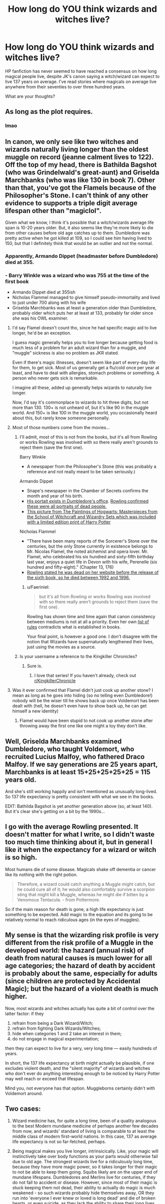 #+TITLE: How long do YOU think wizards and witches live?

* How long do YOU think wizards and witches live?
:PROPERTIES:
:Score: 17
:DateUnix: 1492224914.0
:DateShort: 2017-Apr-15
:FlairText: Discussion
:END:
HP fanfiction has never seemed to have reached a consensus on how long magical people live, despite JK's canon saying a witch/wizard can expect to live 137 years on average. I've read stories where magicals on average live anywhere from their seventies to over three hundred years.

What are your thoughts?


** As long as the plot requires.
:PROPERTIES:
:Author: Full-Paragon
:Score: 22
:DateUnix: 1492231076.0
:DateShort: 2017-Apr-15
:END:

*** lmao
:PROPERTIES:
:Author: LoL_KK
:Score: 5
:DateUnix: 1492314516.0
:DateShort: 2017-Apr-16
:END:


** In canon, we only see like two witches and wizards naturally living longer than the oldest muggle on record (jeanne calment lives to 122). Off the top of my head, there is Bathilda Bagshot (who was Grindelwald's great-aunt) and Griselda Marchbanks (who was like 130 in book 7). Other than that, you've got the Flamels because of the Philosopher's Stone. I can't think of any other evidence to supports a triple digit average lifespan other than "magiclol".

Given what we know, I think it's possible that a witch/wizards average life span is 10-20 years older. But, it also seems like they're more likely to die from other causes before old age catches up to them. Dumbledore was pretty active when he got killed at 109, so I could see him having lived to 150, but that I definitely think that would be an outlier and not the normal.
:PROPERTIES:
:Author: Lord_Anarchy
:Score: 13
:DateUnix: 1492227143.0
:DateShort: 2017-Apr-15
:END:

*** Apparently, Armando Dippet (headmaster before Dumbledore) died at 355.
:PROPERTIES:
:Author: munin295
:Score: 11
:DateUnix: 1492234788.0
:DateShort: 2017-Apr-15
:END:


*** - Barry Winkle was a wizard who was 755 at the time of the first book
- Armando Dippet died at 355ish
- Nicholas Flammel managed to give himself pseudo-immortality and lived to just under 700 along with his wife
- Griselda Marchbanks was at least a generation older than Dumbledore, probably older which puts her at least at 133, probably far older since she was his OWL examiner.
:PROPERTIES:
:Author: Frystix
:Score: 13
:DateUnix: 1492236679.0
:DateShort: 2017-Apr-15
:END:

**** I'd say Flamel doesn't count tho, since he had specific magic aid to live longer, he'd be an exception.

I guess magic generally helps you to live longer because getting food is much less of a problem for an adult wizard than for a muggle, and "muggle" sickness is also no problem as JKR stated.

Even if there's magic illnesses, doesn't seem like part of every-day life for them, to get sick. Most of us generally get a flu/cold once per year at least, and have to deal with allergies, stomach problems or something. A person who never gets sick is remarkable.

I imagine all these, added up generally helps wizards to naturally live longer.

Now, I'd say it's commonplace to wizards to hit three digits, but not more than 130. 130+ is not unheard of, but it's like 90 in the muggle world. And 150+ is like 100 in the muggle world, you occasionally heard about this, but rarely know someone personally.
:PROPERTIES:
:Author: LumosLupin
:Score: 5
:DateUnix: 1492240310.0
:DateShort: 2017-Apr-15
:END:


**** Most of those numbers come from the movies...
:PROPERTIES:
:Author: Faeriniel
:Score: 3
:DateUnix: 1492304813.0
:DateShort: 2017-Apr-16
:END:

***** I'll admit, most of this is not from the books, but it's all from Rowling or works Rowling was involved with so there really aren't grounds to reject them (save the first one).

Barry Winkle

- A newspaper from the Philosopher's Stone (this was probably a reference and not really meant to be taken seriously.)

Armando Dippet

- Snape's newspaper in the Chamber of Secrets confirms the month and year of his birth.
- [[https://vignette2.wikia.nocookie.net/harrypotter/images/d/d2/Dumbledore%27s_Office-COS.png/revision/latest?cb=20160619045237][His portait exists in Dumbledore's office]]. [[http://www.accio-quote.org/articles/2004/0804-ebf.htm][Rowling confirmed these were all portraits of dead people.]]
- [[https://vignette2.wikia.nocookie.net/harrypotter/images/a/a4/Armando_Dippet_-_HPLE-PA.jpg/revision/latest?cb=20160807183131][This picture from The Paintings of Hogwarts: Masterpieces from the School of Witchcraft and Wizardry Sets which was included with a limited edition print of Harry Potter]]

Nicholas Flammel

- "There have been many reports of the Sorcerer's Stone over the centuries, but the only Stone currently in existence belongs to Mr. Nicolas Flamel, the noted alchemist and opera lover. Mr. Flamel, who celebrated his six hundred and sixty-fifth birthday last year, enjoys a quiet life in Devon with his wife, Perenelle (six hundred and fifty-eight)." (Chapter 13, 176)
- [[https://web.archive.org/web/20110623030719/http://www.jkrowling.com/textonly/en/rumours_view.cfm?id=32][Rowling stated he was dead on her website before the release of the sixth book, so he died between 1992 and 1996.]]
:PROPERTIES:
:Author: Frystix
:Score: 3
:DateUnix: 1492306423.0
:DateShort: 2017-Apr-16
:END:

****** u/Faeriniel:
#+begin_quote
  but it's all from Rowling or works Rowling was involved with so there really aren't grounds to reject them (save the first one).
#+end_quote

Rowling has shown time and time again that canon consistency between mediums is not at all a priority. Even her own [[http://www.accio-quote.org/themes/therules.htm][list of rules]] contradicts what is established in books.

Your final point, is however a good one. I don't disagree with the notion that Wizards have supernaturally lengthened their lives, just using the movies as a source.
:PROPERTIES:
:Author: Faeriniel
:Score: 2
:DateUnix: 1492320258.0
:DateShort: 2017-Apr-16
:END:


***** Is your username a reference to the Kingkiller Chronicles?
:PROPERTIES:
:Author: Watashi_o_seiko
:Score: 1
:DateUnix: 1492341844.0
:DateShort: 2017-Apr-16
:END:

****** Sure is.
:PROPERTIES:
:Author: Faeriniel
:Score: 1
:DateUnix: 1492343204.0
:DateShort: 2017-Apr-16
:END:

******* I love that series! If you haven't already, check out [[/r/KingkillerChronicle][r/KingkillerChronicle]]
:PROPERTIES:
:Author: Watashi_o_seiko
:Score: 1
:DateUnix: 1492344131.0
:DateShort: 2017-Apr-16
:END:


**** Was it ever confirmed that Flamel didn't just cook up another stone? I mean as long as he goes into hiding (so no telling even Dumbledore!) nobody will be the wiser till he shows back up once Voldemort has been dealt with (hell, he doesn't even have to show back up, he can get himself a new identity)
:PROPERTIES:
:Author: Laxian
:Score: 2
:DateUnix: 1492249429.0
:DateShort: 2017-Apr-15
:END:

***** Flamel would have been stupid to not cook up another stone after throwing away the first one like one might a toy they don't like.
:PROPERTIES:
:Score: 3
:DateUnix: 1492259330.0
:DateShort: 2017-Apr-15
:END:


** Well, Griselda Marchbanks examined Dumbledore, who taught Voldemort, who recruited Lucius Malfoy, who fathered Draco Malfoy. If we say generations are 25 years apart, Marchbanks is at least 15+25+25+25+25 = 115 years old.

And she's still working happily and isn't mentioned as unusually long-lived. So 137 life expectancy is pretty consistent with what we see in the books.

EDIT: Bathilda Bagshot is yet another generation above (so, at least 140). But it's clear she's getting on a bit by the 1990s...
:PROPERTIES:
:Score: 3
:DateUnix: 1492245164.0
:DateShort: 2017-Apr-15
:END:


** I go with the average Rowling presented. It doesn't matter for what I write, so I didn't waste too much time thinking about it, but in general I like it when the expectancy for a wizard or witch is so high.

Most humans die of some disease. Magicals shake off dementia or cancer like its nothing with the right potion.

#+begin_quote
  Therefore, a wizard could catch anything a Muggle might catch, but he could cure all of it; he would also comfortably survive a scorpion sting that might kill a Muggle, whereas he might die if bitten by a Venomous Tentacula. - from Pottermore.
#+end_quote

So if the main reason for death is gone, a high life expectancy is just something to be expected. Add magic to the equation and its going to be relatively normal to reach ridiculous ages (in the eyes of muggles).
:PROPERTIES:
:Author: UndeadBBQ
:Score: 2
:DateUnix: 1492259937.0
:DateShort: 2017-Apr-15
:END:


** My sense is that the wizarding risk profile is very different from the risk profile of a Muggle in the developed world: the hazard (annual risk) of death from natural causes is much lower for all age categories; the hazard of death by accident is probably about the same, especially for adults (since children are protected by Accidental Magic); but the hazard of a violent death is much higher.

Now, most wizards and witches actually has quite a bit of control over the latter factor: if they

1. refrain from being a Dark Wizard/Witch;
2. refrain from fighting Dark Wizards/Witches;
3. hide when categories 1 and 2 take an interest in them;
4. do not engage in magical experimentation;

then they can expect to live for a very, very long time --- easily hundreds of years.

In short, the 137 life expectancy at birth might actually be plausible, if one excludes violent death, and the "silent majority" of wizards and witches who don't ever do anything interesting enough to be noticed by Harry Potter may well reach or exceed that lifespan.

Mind you, not everyone has that option. Muggleborns certainly didn't with Voldemort around.
:PROPERTIES:
:Author: turbinicarpus
:Score: 1
:DateUnix: 1492281655.0
:DateShort: 2017-Apr-15
:END:


** Two cases:

1) Wizard medicine has, for quite a long time, been of a quality analogous to the best Modern mundane medicine of perhaps another few decades from now, and wizards' standard of living is comparable to at least the middle class of modern first-world nations. In this case, 137 as average life expectancy is not so far-fetched, perhaps.

2) Being magical makes you live longer, intrinsicically. Like, your magic will instinctively take over body functions as your parts would otherwise fail due to old age. The strongest wizards live for a ridiculously long time, because they have more magic power, so it takes longer for their magic to not be able to keep them going. Squibs likely are on the upper end of mundane lifespans. Dumbledores and Merlins live for centuries, if they do not fall to accident or disease. However, since most of their magic is stuck keeping them not dead, their ability to actually do magic is much weakened - so such wizards probably hide themselves away, OR they run into 'everyone I ever knew or loved is long dead' and die of broken hearts, or even suicide, as they lack the ability to share their long lives with others. This recurs because even these wizards are too damn stupid - or lack the courage or cunning - to use their longevity to singlemindedly stalk Death across the lonely centuries, to banish it forever. In this case, Flamel is/was a relatively low-magic wizard, but he maintains the same level of magic due to the Stone, or the Stone requires one to permanently sacrifice a large portion of one's life and magic to create or something like that (which explains why so few seem to attempt it. I sure would.)
:PROPERTIES:
:Author: ABZB
:Score: 1
:DateUnix: 1492308847.0
:DateShort: 2017-Apr-16
:END:


** Rowling has never been good with numbers. 137 seems really high.

I would expect the median age to be on the upper end of our life expectancy. So, maybe 85ish, with some living a lot longer and some a lot shorter. The number of wars (at least in Britain) has some effect. I'm also going off the Black family tree: the oldest person listed there lived to about 90. Then again, I /just/ said Rowling has never been good with numbers (and there is a 13 year old having a kid), so I don't really know.

Edit: autocorrect never understands when I try to type "just"
:PROPERTIES:
:Author: ApteryxAustralis
:Score: 1
:DateUnix: 1492231732.0
:DateShort: 2017-Apr-15
:END:

*** Misapinoa Black lived to 100. Always wondered how her and Arcturus managed to live so much longer than everyone else.
:PROPERTIES:
:Score: 1
:DateUnix: 1492259415.0
:DateShort: 2017-Apr-15
:END:


** [deleted]
:PROPERTIES:
:Score: -2
:DateUnix: 1492229781.0
:DateShort: 2017-Apr-15
:END:

*** u/Taure:
#+begin_quote
  137 is the wizard life expectancy, but just like in the muggle world, most die before that life expectancy.
#+end_quote

That's not how averages work. Yes, many people die before the life expectancy, but those people are counterbalanced by those who live longer.
:PROPERTIES:
:Author: Taure
:Score: 4
:DateUnix: 1492257629.0
:DateShort: 2017-Apr-15
:END:


*** ...where is the life expectancy 92?? And why is 83 your lower bound?
:PROPERTIES:
:Score: 1
:DateUnix: 1492334509.0
:DateShort: 2017-Apr-16
:END:

